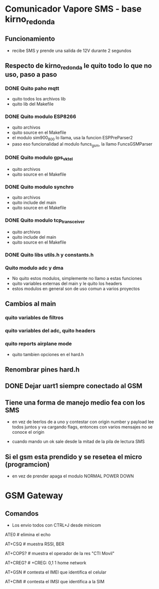 * Comunicador Vapore SMS - base kirno_redonda
** Funcionamiento
   - recibe SMS y prende una salida de 12V durante 2 segundos

** Respecto de kirno_redonda le quito todo lo que no uso, paso a paso
*** DONE Quito paho mqtt
    CLOSED: [2020-05-21 Thu 12:48]
    - quito todos los archivos lib
    - quito lib del Makefile

*** DONE Quito modulo ESP8266
    CLOSED: [2020-05-21 Thu 14:18]
    - quito archivos
    - quito source en el Makefile
    - el modulo sim900_800 lo llama, usa la funcion ESPPreParser2
    - paso eso funcionalidad al modulo funcs_gsm, la llamo FuncsGSMParser

*** DONE Quito modulo gps_vktel
    CLOSED: [2020-05-21 Thu 13:53]
    - quito archivos
    - quito source en el Makefile

*** DONE Quito modulo synchro
    CLOSED: [2020-05-21 Thu 13:50]
    - quito archivos
    - quito include del main
    - quito source en el Makefile

*** DONE Quito modulo tcp_transceiver
    CLOSED: [2020-05-21 Thu 13:47]
    - quito archivos
    - quito include del main
    - quito source en el Makefile

*** DONE Quito libs utils.h y constants.h
    CLOSED: [2020-05-21 Thu 13:44]

*** Quito modulo adc y dma
    - No quito estos modulos, simplemente no llamo a estas funciones
    - quito variables externas del main y le quito los headers
    - estos modulos en general son de uso comun a varios proyectos

** Cambios al main
*** quito variables de filtros
*** quito variables del adc, quito headers
*** quito reports airplane mode
    - quito tambien opciones en el hard.h

** Renombrar pines hard.h

** DONE Dejar uart1 siempre conectado al GSM
   CLOSED: [2020-05-24 Sun 11:12]

** Tiene una forma de manejo medio fea con los SMS
   - en vez de leerlos de a uno y contestar con origin number y payload
     lee todos juntos y va cargando flags, entonces con varios mensajes 
     no se conoce el origin

   - cuando mando un ok sale desde la mitad de la pila de lectura SMS

** Si el gsm esta prendido y se resetea el micro (programcion)
   - en vez de prender apaga el modulo NORMAL POWER DOWN

* GSM Gateway
** Comandos
   - Los envio todos con CTRL+J desde minicom
   ATE0    # elimina el echo
   
   AT+CSQ    # muestra RSSI, BER

   AT+COPS?    # muestra el operador de la res "CTI Movil"

   AT+CREG?    # +CREG: 0,1    1 home network

   AT+GSN    # contesta el IMEI que identifica el celular

   AT+CIMI    # contesta el IMSI que identifica a la SIM
